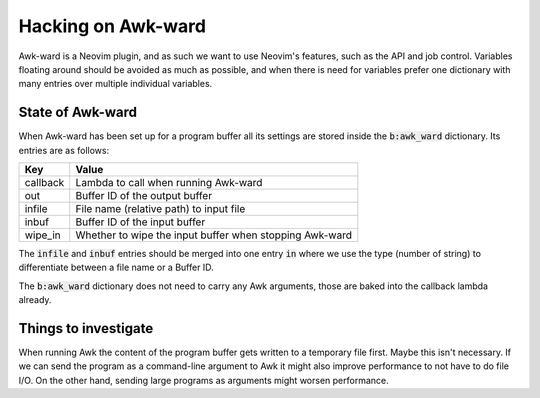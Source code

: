 .. default-role:: code

#####################
 Hacking on Awk-ward
#####################

Awk-ward is a Neovim plugin, and as such we want to use Neovim's features, such
as the API and job control. Variables floating around should be avoided as much
as possible, and when there is need for variables prefer one dictionary with
many entries over multiple individual variables.


State of Awk-ward
#################

When Awk-ward has been set up for a program buffer all its settings are stored
inside the `b:awk_ward` dictionary. Its entries are as follows:

=========  ===================================================================
Key        Value
=========  ===================================================================
callback   Lambda to call when running Awk-ward
out        Buffer ID of the output buffer
infile     File name (relative path) to input file
inbuf      Buffer ID of the input buffer
wipe_in    Whether to wipe the input buffer when stopping Awk-ward
=========  ===================================================================

The `infile` and `inbuf` entries should be merged into one entry `in` where we
use the type (number of string) to differentiate between a file name or a
Buffer ID.

The `b:awk_ward` dictionary does not need to carry any Awk arguments, those are
baked into the callback lambda already.


Things to investigate
#####################

When running Awk the content of the program buffer gets written to a temporary
file first. Maybe this isn't necessary. If we can send the program as a
command-line argument to Awk it might also improve performance to not have to
do file I/O. On the other hand, sending large programs as arguments might
worsen performance.
